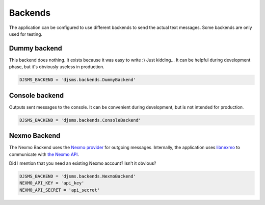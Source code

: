 Backends
========

The application can be configured to use different backends to send the actual
text messages. Some backends are only used for testing.

Dummy backend
-------------

This backend does nothing. It exists because it was easy to write :) Just
kidding… It can be helpful during development phase, but it's obviously useless
in production.

.. code:: python

    DJSMS_BACKEND = 'djsms.backends.DummyBackend'


Console backend
---------------

Outputs sent messages to the console. It can be convenient during development,
but is not intended for production.

.. code:: python

    DJSMS_BACKEND = 'djsms.backends.ConsoleBackend'


Nexmo Backend
-------------

The Nexmo Backend uses the `Nexmo provider <https://www.nexmo.com/>`_ for
outgoing messages. Internally, the application uses `libnexmo
<https://github.com/thibault/libnexmo>`_ to communicate with `the Nexmo API
<https://docs.nexmo.com/index.php/sms-api/send-message>`_.

Did I mention that you need an existing Nexmo account? Isn't it obvious?

.. code:: python

    DJSMS_BACKEND = 'djsms.backends.NexmoBackend'
    NEXMO_API_KEY = 'api_key'
    NEXMO_API_SECRET = 'api_secret'
